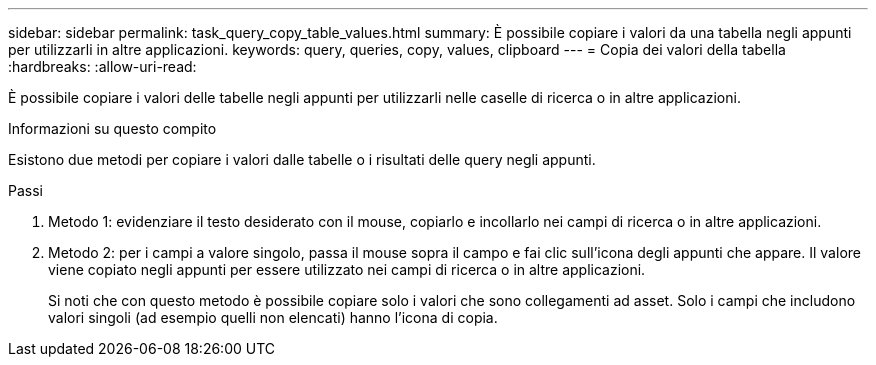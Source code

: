 ---
sidebar: sidebar 
permalink: task_query_copy_table_values.html 
summary: È possibile copiare i valori da una tabella negli appunti per utilizzarli in altre applicazioni. 
keywords: query, queries, copy, values, clipboard 
---
= Copia dei valori della tabella
:hardbreaks:
:allow-uri-read: 


[role="lead"]
È possibile copiare i valori delle tabelle negli appunti per utilizzarli nelle caselle di ricerca o in altre applicazioni.

.Informazioni su questo compito
Esistono due metodi per copiare i valori dalle tabelle o i risultati delle query negli appunti.

.Passi
. Metodo 1: evidenziare il testo desiderato con il mouse, copiarlo e incollarlo nei campi di ricerca o in altre applicazioni.
. Metodo 2: per i campi a valore singolo, passa il mouse sopra il campo e fai clic sull'icona degli appunti che appare.  Il valore viene copiato negli appunti per essere utilizzato nei campi di ricerca o in altre applicazioni.
+
Si noti che con questo metodo è possibile copiare solo i valori che sono collegamenti ad asset.  Solo i campi che includono valori singoli (ad esempio quelli non elencati) hanno l'icona di copia.


